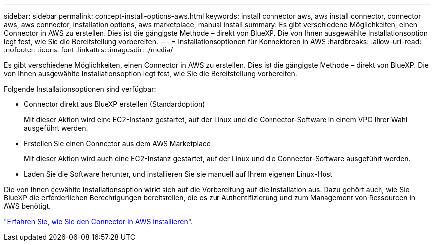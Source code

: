 ---
sidebar: sidebar 
permalink: concept-install-options-aws.html 
keywords: install connector aws, aws install connector, connector aws, aws connector, installation options, aws marketplace, manual install 
summary: Es gibt verschiedene Möglichkeiten, einen Connector in AWS zu erstellen. Dies ist die gängigste Methode – direkt von BlueXP. Die von Ihnen ausgewählte Installationsoption legt fest, wie Sie die Bereitstellung vorbereiten. 
---
= Installationsoptionen für Konnektoren in AWS
:hardbreaks:
:allow-uri-read: 
:nofooter: 
:icons: font
:linkattrs: 
:imagesdir: ./media/


[role="lead"]
Es gibt verschiedene Möglichkeiten, einen Connector in AWS zu erstellen. Dies ist die gängigste Methode – direkt von BlueXP. Die von Ihnen ausgewählte Installationsoption legt fest, wie Sie die Bereitstellung vorbereiten.

Folgende Installationsoptionen sind verfügbar:

* Connector direkt aus BlueXP erstellen (Standardoption)
+
Mit dieser Aktion wird eine EC2-Instanz gestartet, auf der Linux und die Connector-Software in einem VPC Ihrer Wahl ausgeführt werden.

* Erstellen Sie einen Connector aus dem AWS Marketplace
+
Mit dieser Aktion wird auch eine EC2-Instanz gestartet, auf der Linux und die Connector-Software ausgeführt werden.

* Laden Sie die Software herunter, und installieren Sie sie manuell auf Ihrem eigenen Linux-Host


Die von Ihnen gewählte Installationsoption wirkt sich auf die Vorbereitung auf die Installation aus. Dazu gehört auch, wie Sie BlueXP die erforderlichen Berechtigungen bereitstellen, die es zur Authentifizierung und zum Management von Ressourcen in AWS benötigt.

link:task-install-connector-aws.html["Erfahren Sie, wie Sie den Connector in AWS installieren"].
